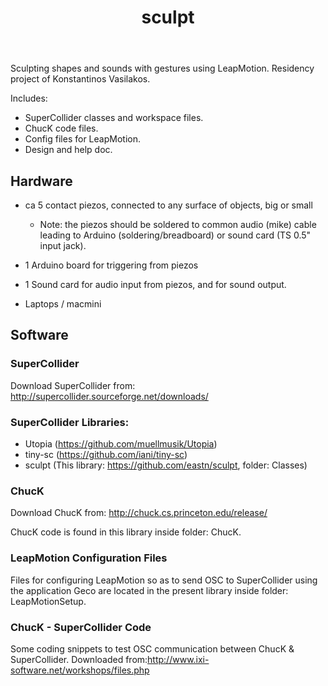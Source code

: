 #+TITLE: sculpt

Sculpting shapes and sounds with gestures using LeapMotion.
Residency project of Konstantinos Vasilakos.

Includes:
- SuperCollider classes and workspace files.
- ChucK code files.
- Config files for LeapMotion.
- Design and help doc.

** Hardware

- ca 5 contact piezos, connected to any surface of objects, big or small
  - Note: the piezos should be soldered to common audio (mike) cable leading to Arduino (soldering/breadboard) or sound card (TS 0.5" input jack).
- 1 Arduino board for triggering from piezos
- 1 Sound card for audio input from piezos, and for sound output.

- Laptops / macmini

** Software

*** SuperCollider

Download SuperCollider from: http://supercollider.sourceforge.net/downloads/
*** SuperCollider Libraries:
  - Utopia (https://github.com/muellmusik/Utopia)
  - tiny-sc (https://github.com/iani/tiny-sc)
  - sculpt (This library: https://github.com/eastn/sculpt, folder: Classes)
*** ChucK

Download ChucK from: http://chuck.cs.princeton.edu/release/

ChucK code is found in this library inside folder: ChucK.

*** LeapMotion Configuration Files

Files for configuring LeapMotion so as to send OSC to SuperCollider using the application Geco are located in the present library inside folder: LeapMotionSetup.

*** ChucK - SuperCollider Code

Some coding snippets to test OSC communication between ChucK & SuperCollider. Downloaded from:http://www.ixi-software.net/workshops/files.php
